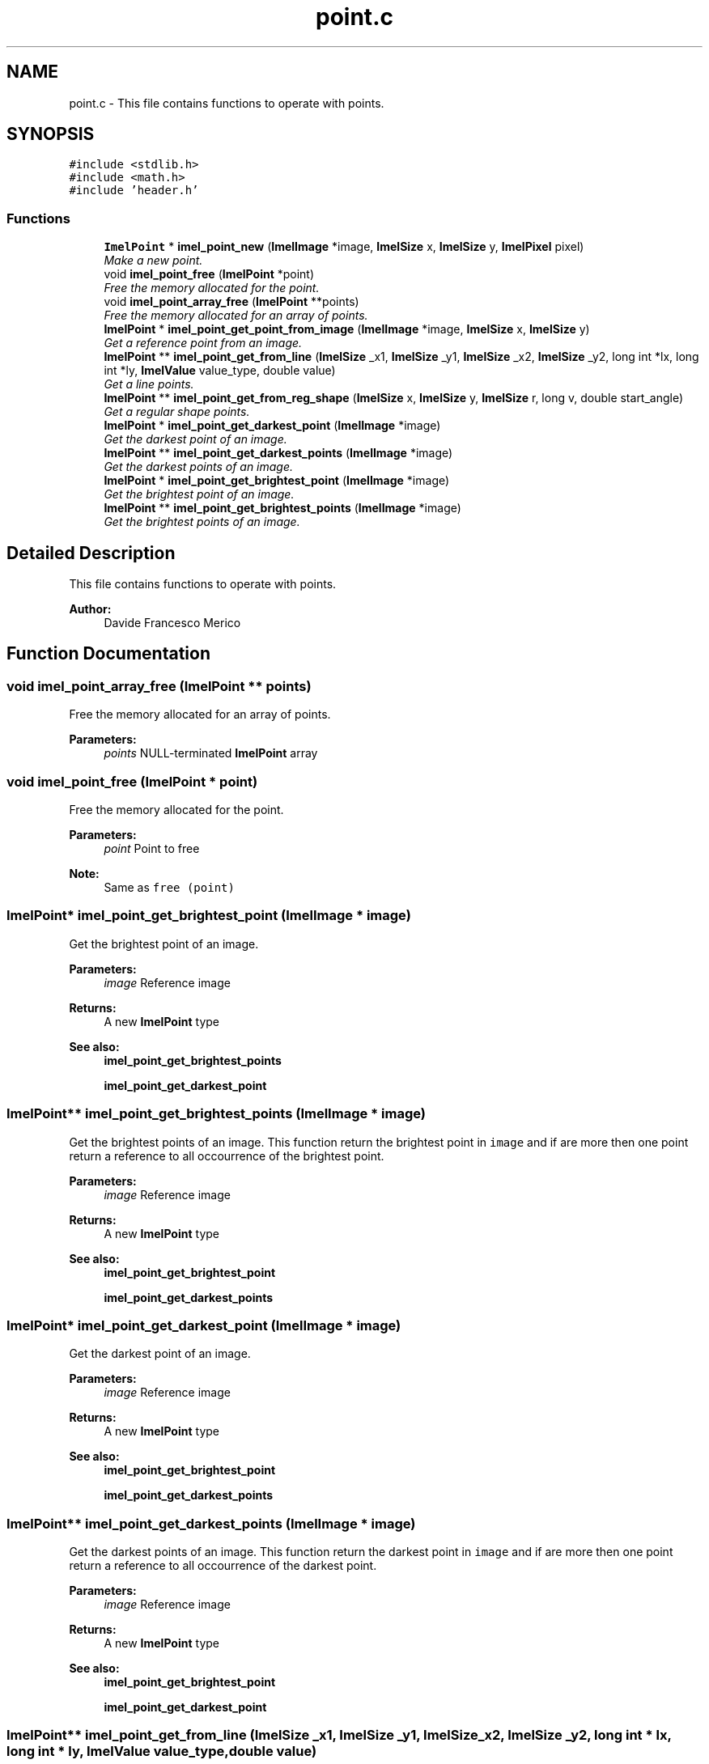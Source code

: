 .TH "point.c" 3 "Thu Sep 1 2016" "Version 3.0" "Imel" \" -*- nroff -*-
.ad l
.nh
.SH NAME
point.c \- This file contains functions to operate with points\&.  

.SH SYNOPSIS
.br
.PP
\fC#include <stdlib\&.h>\fP
.br
\fC#include <math\&.h>\fP
.br
\fC#include 'header\&.h'\fP
.br

.SS "Functions"

.in +1c
.ti -1c
.RI "\fBImelPoint\fP * \fBimel_point_new\fP (\fBImelImage\fP *image, \fBImelSize\fP x, \fBImelSize\fP y, \fBImelPixel\fP pixel)"
.br
.RI "\fIMake a new point\&. \fP"
.ti -1c
.RI "void \fBimel_point_free\fP (\fBImelPoint\fP *point)"
.br
.RI "\fIFree the memory allocated for the point\&. \fP"
.ti -1c
.RI "void \fBimel_point_array_free\fP (\fBImelPoint\fP **points)"
.br
.RI "\fIFree the memory allocated for an array of points\&. \fP"
.ti -1c
.RI "\fBImelPoint\fP * \fBimel_point_get_point_from_image\fP (\fBImelImage\fP *image, \fBImelSize\fP x, \fBImelSize\fP y)"
.br
.RI "\fIGet a reference point from an image\&. \fP"
.ti -1c
.RI "\fBImelPoint\fP ** \fBimel_point_get_from_line\fP (\fBImelSize\fP _x1, \fBImelSize\fP _y1, \fBImelSize\fP _x2, \fBImelSize\fP _y2, long int *lx, long int *ly, \fBImelValue\fP value_type, double value)"
.br
.RI "\fIGet a line points\&. \fP"
.ti -1c
.RI "\fBImelPoint\fP ** \fBimel_point_get_from_reg_shape\fP (\fBImelSize\fP x, \fBImelSize\fP y, \fBImelSize\fP r, long v, double start_angle)"
.br
.RI "\fIGet a regular shape points\&. \fP"
.ti -1c
.RI "\fBImelPoint\fP * \fBimel_point_get_darkest_point\fP (\fBImelImage\fP *image)"
.br
.RI "\fIGet the darkest point of an image\&. \fP"
.ti -1c
.RI "\fBImelPoint\fP ** \fBimel_point_get_darkest_points\fP (\fBImelImage\fP *image)"
.br
.RI "\fIGet the darkest points of an image\&. \fP"
.ti -1c
.RI "\fBImelPoint\fP * \fBimel_point_get_brightest_point\fP (\fBImelImage\fP *image)"
.br
.RI "\fIGet the brightest point of an image\&. \fP"
.ti -1c
.RI "\fBImelPoint\fP ** \fBimel_point_get_brightest_points\fP (\fBImelImage\fP *image)"
.br
.RI "\fIGet the brightest points of an image\&. \fP"
.in -1c
.SH "Detailed Description"
.PP 
This file contains functions to operate with points\&. 


.PP
\fBAuthor:\fP
.RS 4
Davide Francesco Merico 
.RE
.PP

.SH "Function Documentation"
.PP 
.SS "void imel_point_array_free (\fBImelPoint\fP ** points)"

.PP
Free the memory allocated for an array of points\&. 
.PP
\fBParameters:\fP
.RS 4
\fIpoints\fP NULL-terminated \fBImelPoint\fP array 
.RE
.PP

.SS "void imel_point_free (\fBImelPoint\fP * point)"

.PP
Free the memory allocated for the point\&. 
.PP
\fBParameters:\fP
.RS 4
\fIpoint\fP Point to free 
.RE
.PP
\fBNote:\fP
.RS 4
Same as \fCfree (point)\fP 
.RE
.PP

.SS "\fBImelPoint\fP* imel_point_get_brightest_point (\fBImelImage\fP * image)"

.PP
Get the brightest point of an image\&. 
.PP
\fBParameters:\fP
.RS 4
\fIimage\fP Reference image 
.RE
.PP
\fBReturns:\fP
.RS 4
A new \fBImelPoint\fP type
.RE
.PP
\fBSee also:\fP
.RS 4
\fBimel_point_get_brightest_points\fP 
.PP
\fBimel_point_get_darkest_point\fP 
.RE
.PP

.SS "\fBImelPoint\fP** imel_point_get_brightest_points (\fBImelImage\fP * image)"

.PP
Get the brightest points of an image\&. This function return the brightest point in \fCimage\fP and if are more then one point return a reference to all occourrence of the brightest point\&.
.PP
\fBParameters:\fP
.RS 4
\fIimage\fP Reference image 
.RE
.PP
\fBReturns:\fP
.RS 4
A new \fBImelPoint\fP type
.RE
.PP
\fBSee also:\fP
.RS 4
\fBimel_point_get_brightest_point\fP 
.PP
\fBimel_point_get_darkest_points\fP 
.RE
.PP

.SS "\fBImelPoint\fP* imel_point_get_darkest_point (\fBImelImage\fP * image)"

.PP
Get the darkest point of an image\&. 
.PP
\fBParameters:\fP
.RS 4
\fIimage\fP Reference image 
.RE
.PP
\fBReturns:\fP
.RS 4
A new \fBImelPoint\fP type
.RE
.PP
\fBSee also:\fP
.RS 4
\fBimel_point_get_brightest_point\fP 
.PP
\fBimel_point_get_darkest_points\fP 
.RE
.PP

.SS "\fBImelPoint\fP** imel_point_get_darkest_points (\fBImelImage\fP * image)"

.PP
Get the darkest points of an image\&. This function return the darkest point in \fCimage\fP and if are more then one point return a reference to all occourrence of the darkest point\&.
.PP
\fBParameters:\fP
.RS 4
\fIimage\fP Reference image 
.RE
.PP
\fBReturns:\fP
.RS 4
A new \fBImelPoint\fP type
.RE
.PP
\fBSee also:\fP
.RS 4
\fBimel_point_get_brightest_point\fP 
.PP
\fBimel_point_get_darkest_point\fP 
.RE
.PP

.SS "\fBImelPoint\fP** imel_point_get_from_line (\fBImelSize\fP _x1, \fBImelSize\fP _y1, \fBImelSize\fP _x2, \fBImelSize\fP _y2, long int * lx, long int * ly, \fBImelValue\fP value_type, double value)"

.PP
Get a line points\&. This function get all points in the line from coordinate $(\_x_1,\_y_1)$ to coordinate $(\_x_2,\_y_2)$\&. You can get the line width and height respectively from \fClx\fP and \fCly\fP argument\&.
.PP
\fBParameters:\fP
.RS 4
\fI_x1\fP Start line x coordinate 
.br
\fI_y1\fP Start line y coordinate 
.br
\fI_x2\fP End line x coordinate 
.br
\fI_y2\fP End line y coordinate 
.br
\fIlx\fP NULL or if passed, this function put inside it the line width 
.br
\fIly\fP NULL or if passed, this function put inside it the line height 
.br
\fIvalue_type\fP Type of value passed as \fCvalue\fP 
.br
\fIvalue\fP Number of points you want to get from the line\&. The points will be uniformely distributed\&. 
.RE
.PP
\fBReturns:\fP
.RS 4
A NULL-terminated array with the line points\&.
.RE
.PP
\fBSee also:\fP
.RS 4
\fBImelValue\fP 
.PP
\fBimel_point_array_free\fP 
.RE
.PP

.SS "\fBImelPoint\fP** imel_point_get_from_reg_shape (\fBImelSize\fP x, \fBImelSize\fP y, \fBImelSize\fP r, long v, double start_angle)"

.PP
Get a regular shape points\&. This function get the points from a regular shape with center in coordinate $(x,y)$, \fCr\fP radius, \fCv\fP vertices and an angle of \fCstart\fP angle\&.
.PP
\fBParameters:\fP
.RS 4
\fIx\fP Center x coordinate 
.br
\fIy\fP Center y coordinate 
.br
\fIr\fP Radius 
.br
\fIv\fP Vertices 
.br
\fIstart_angle\fP Start angle in radians 
.RE
.PP
\fBReturns:\fP
.RS 4
A NULL-terminated array with the regular shape points
.RE
.PP
\fBSee also:\fP
.RS 4
\fBimel_point_array_free\fP 
.PP
\fBRAD_TO_DEG\fP 
.PP
\fBDEG_TO_RAD\fP 
.RE
.PP

.SS "\fBImelPoint\fP* imel_point_get_point_from_image (\fBImelImage\fP * image, \fBImelSize\fP x, \fBImelSize\fP y)"

.PP
Get a reference point from an image\&. 
.PP
\fBParameters:\fP
.RS 4
\fIimage\fP Reference image 
.br
\fIx\fP Point x coordinate 
.br
\fIy\fP Point y coordinate 
.RE
.PP
\fBReturns:\fP
.RS 4
A new \fBImelPoint\fP type with a pixel set equal to the image pixel at coordinate $(x,y)$\&. 
.RE
.PP

.SS "\fBImelPoint\fP* imel_point_new (\fBImelImage\fP * image, \fBImelSize\fP x, \fBImelSize\fP y, \fBImelPixel\fP pixel)"

.PP
Make a new point\&. This function makes a point at coordinate $(x,y)\in image$ with a chosen color and level\&.
.PP
\fBParameters:\fP
.RS 4
\fIimage\fP Reference image 
.br
\fIx\fP Point x coordinate 
.br
\fIy\fP Point y coordinate 
.br
\fIpixel\fP Point color and level 
.RE
.PP
\fBReturns:\fP
.RS 4
A new \fBImelPoint\fP type or NULL on error 
.RE
.PP

.SH "Author"
.PP 
Generated automatically by Doxygen for Imel from the source code\&.
